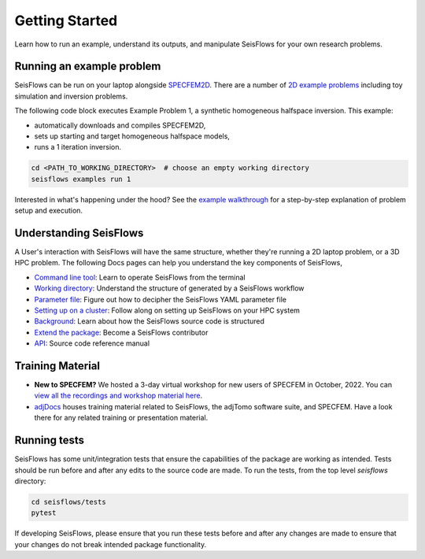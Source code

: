 Getting Started
================

Learn how to run an example, understand its outputs, and manipulate SeisFlows
for your own research problems.

Running an example problem
~~~~~~~~~~~~~~~~~~~~~~~~~~~

SeisFlows can be run on your laptop alongside
`SPECFEM2D <https://geodynamics.org/cig/software/specfem2d/>`__. There are a
number of `2D example problems <specfem2D_example.html>`__ including toy
simulation and inversion problems.

The following code block executes Example Problem 1, a synthetic homogeneous
halfspace inversion. This example:

- automatically downloads and compiles SPECFEM2D,
- sets up starting and target homogeneous halfspace models,
- runs a 1 iteration inversion.

.. code:: bash

    cd <PATH_TO_WORKING_DIRECTORY>  # choose an empty working directory
    seisflows examples run 1

Interested in what's happening under the hood? See the
`example walkthrough <2D_example_walkthrough.html>`__ for a step-by-step
explanation of problem setup and execution.

Understanding SeisFlows
~~~~~~~~~~~~~~~~~~~~~~~

A User's interaction with SeisFlows will have the same structure, whether they're
running a 2D laptop problem, or a 3D HPC problem. The following Docs pages can
help you understand the key components of SeisFlows,

* `Command line tool <command_line_tool.html>`__: Learn to operate SeisFlows
  from the terminal
* `Working directory <working_directory.html>`__: Understand the structure of
  generated by a SeisFlows workflow
* `Parameter file <parameter_file.html>`__: Figure out how to decipher
  the SeisFlows YAML parameter file
* `Setting up on a cluster <cluster_start_here.html>`__: Follow along on
  setting up SeisFlows on your HPC system
* `Background <background.html>`__: Learn about how the SeisFlows source code
  is structured
* `Extend the package <extending.html>`__: Become a SeisFlows contributor
* `API <autoapi/index.html>`__: Source code reference manual



Training Material
~~~~~~~~~~~~~~~~~

- **New to SPECFEM?** We hosted a 3-day virtual workshop for new users of
  SPECFEM in October, 2022. You can
  `view all the recordings and workshop material here
  <https://sites.google.com/alaska.edu/carltape/home/research/
  specfem2022?authuser=0>`__.

- `adjDocs <https://github.com/adjtomo/adjdocs>`__ houses training material
  related to SeisFlows, the adjTomo software suite, and SPECFEM. Have a look
  there for any related training or presentation material.


Running tests
~~~~~~~~~~~~~

SeisFlows has some unit/integration tests that ensure the capabilities of
the package are working as intended. Tests should be run before and after any
edits to the source code are made. To run the tests, from the top level
`seisflows` directory:

.. code:: bash

    cd seisflows/tests
    pytest

If developing SeisFlows, please ensure that you run these tests before and after
any changes are made to ensure that your changes do not break intended package
functionality.




